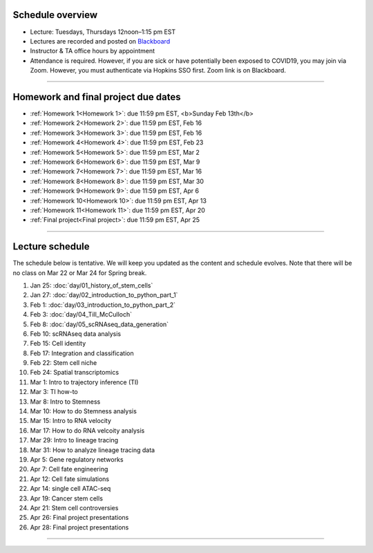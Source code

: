 Schedule overview
-----------------

- Lecture: Tuesdays, Thursdays 12noon–1:15 pm EST
- Lectures are recorded and posted on `Blackboard <https://blackboard.jhu.edu/webapps/blackboard/content/listContentEditable.jsp?content_id=_10855302_1&course_id=_250971_1&mode=reset>`_
- Instructor & TA office hours by appointment
- Attendance is required. However, if you are sick or have potentially been exposed to COVID19, you may join via Zoom. However, you must authenticate via Hopkins SSO first. Zoom link is on Blackboard.

----

Homework and final project due dates
------------------------------------

- :ref:`Homework 1<Homework 1>`: due 11:59 pm EST, <b>Sunday Feb 13th</b>
- :ref:`Homework 2<Homework 2>`: due 11:59 pm EST, Feb 16
- :ref:`Homework 3<Homework 3>`: due 11:59 pm EST, Feb 16
- :ref:`Homework 4<Homework 4>`: due 11:59 pm EST, Feb 23
- :ref:`Homework 5<Homework 5>`: due 11:59 pm EST, Mar 2 
- :ref:`Homework 6<Homework 6>`: due 11:59 pm EST, Mar 9
- :ref:`Homework 7<Homework 7>`: due 11:59 pm EST, Mar 16
- :ref:`Homework 8<Homework 8>`: due 11:59 pm EST, Mar 30
- :ref:`Homework 9<Homework 9>`: due 11:59 pm EST, Apr 6 
- :ref:`Homework 10<Homework 10>`: due 11:59 pm EST, Apr 13
- :ref:`Homework 11<Homework 11>`: due 11:59 pm EST, Apr 20
- :ref:`Final project<Final project>`: due 11:59 pm EST, Apr 25

----

Lecture schedule
----------------

The schedule below is tentative. We will keep you updated as the content and schedule evolves. Note that there will be no class on Mar 22 or Mar 24 for Spring break.

#. Jan 25: :doc:`day/01_history_of_stem_cells`
#. Jan 27: :doc:`day/02_introduction_to_python_part_1`
#. Feb 1: :doc:`day/03_introduction_to_python_part_2`
#. Feb 3: :doc:`day/04_Till_McCulloch`
#. Feb 8: :doc:`day/05_scRNAseq_data_generation`
#. Feb 10: scRNAseq data analysis
#. Feb 15: Cell identity
#. Feb 17: Integration and classification
#. Feb 22: Stem cell niche
#. Feb 24: Spatial transcriptomics
#. Mar 1: Intro to trajectory inference (TI)
#. Mar 3: TI how-to
#. Mar 8: Intro to Stemness
#. Mar 10: How to do Stemness analysis
#. Mar 15: Intro to RNA velocity
#. Mar 17: How to do RNA velcoity analysis
#. Mar 29: Intro to lineage tracing
#. Mar 31: How to analyze lineage tracing data
#. Apr 5: Gene regulatory networks
#. Apr 7: Cell fate engineering
#. Apr 12: Cell fate simulations
#. Apr 14: single cell ATAC-seq
#. Apr 19: Cancer stem cells
#. Apr 21: Stem cell controversies
#. Apr 26: Final project presentations
#. Apr 28: Final project presentations

----














